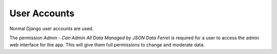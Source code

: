 User Accounts
=============

Normal Django user accounts are used.

The permission `Admin - Can Admin All Data Managed by JSON Data Ferret` is required for a user to access the admin web interface for the app.
This will give them full permissions to change and moderate data.

